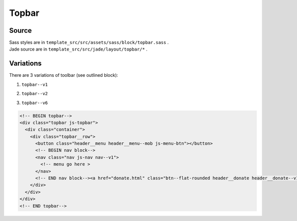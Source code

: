 Topbar
======

Source
~~~~~~


| Sass styles are in ``template_src/src/assets/sass/block/topbar.sass`` .
| Jade source are in ``template_src/src/jade/layout/topbar/*`` .


Variations
~~~~~~~~~~

There are 3 variations of toolbar (see outlined block):

1. ``topbar--v1``
    .. image:: ../img/header--v1.png

2. ``topbar--v2``
    .. image:: ../img/header--v2.png

3. ``topbar--v6``
    .. image:: ../img/header--v6.png



.. code-block:: html

      <!-- BEGIN topbar-->
      <div class="topbar js-topbar">
        <div class="container">
          <div class="topbar__row">
            <button class="header__menu header__menu--mob js-menu-btn"></button>
            <!-- BEGIN nav block-->
            <nav class="nav js-nav nav--v1">
              <!-- menu go here >
            </nav>
            <!-- END nav block--><a href="donate.html" class="btn--flat-rounded header__donate header__donate--v1">Donate</a>
          </div>
        </div>
      </div>
      <!-- END topbar-->
